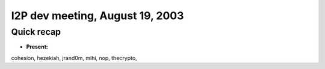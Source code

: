 I2P dev meeting, August 19, 2003
================================

Quick recap
-----------

* **Present:**

cohesion,
hezekiah,
jrand0m,
mihi,
nop,
thecrypto,
